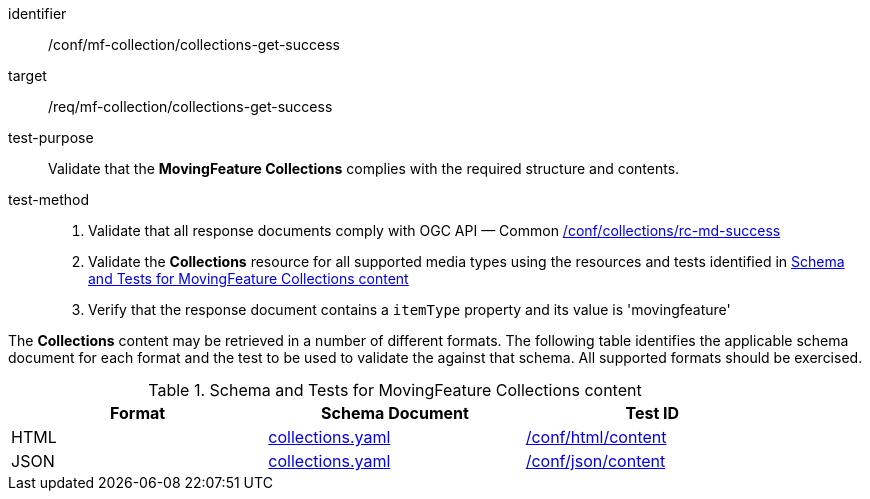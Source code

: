 [[conf_mfc_collections_get_success]]
////
[cols=">20h,<80d",width="100%"]
|===
|*Abstract Test {counter:conf-id}* |*/conf/mf-collection/collections-get-success*
|Requirement    | <<req_mfc-collections-response-get, /req/mf-collection/collections-get-success>>
|Test purpose   | Validate that the *MovingFeature Collections* complies with the required structure and contents.
|Test method    |
1. Validate that all response documents comply with OGC API — Common link:http://docs.ogc.org/DRAFTS/20-024.html#_collections_rootcollections_tests[/conf/collections/rc-md-success] +
2. Validate the *Collections* resource for all supported media types using the resources and tests identified in <<collections-metadata-schema>> +
3. Verify that the response document contains a `itemType` property and its value is 'movingfeature'
|===
////

[abstract_test]
====
[%metadata]
identifier:: /conf/mf-collection/collections-get-success
target:: /req/mf-collection/collections-get-success
test-purpose:: Validate that the *MovingFeature Collections* complies with the required structure and contents.
test-method::
+
--
1. Validate that all response documents comply with OGC API — Common link:http://docs.ogc.org/DRAFTS/20-024.html#_collections_rootcollections_tests[/conf/collections/rc-md-success] +
2. Validate the *Collections* resource for all supported media types using the resources and tests identified in <<collections-metadata-schema>> +
3. Verify that the response document contains a `itemType` property and its value is 'movingfeature'
--
====

The *Collections* content may be retrieved in a number of different formats. The following table identifies the applicable schema document for each format and the test to be used to validate the against that schema. All supported formats should be exercised.

[[collections-metadata-schema]]
.Schema and Tests for MovingFeature Collections content
[width="90%",cols="3",options="header"]
|===
|Format |Schema Document |Test ID
|HTML |<<collections-schema, collections.yaml>>|link:https://docs.ogc.org/is/19-072/19-072.html#ats_html_content[/conf/html/content]
|JSON |<<collections-schema, collections.yaml>>|link:https://docs.ogc.org/is/19-072/19-072.html#ats_json_content[/conf/json/content]
|===
